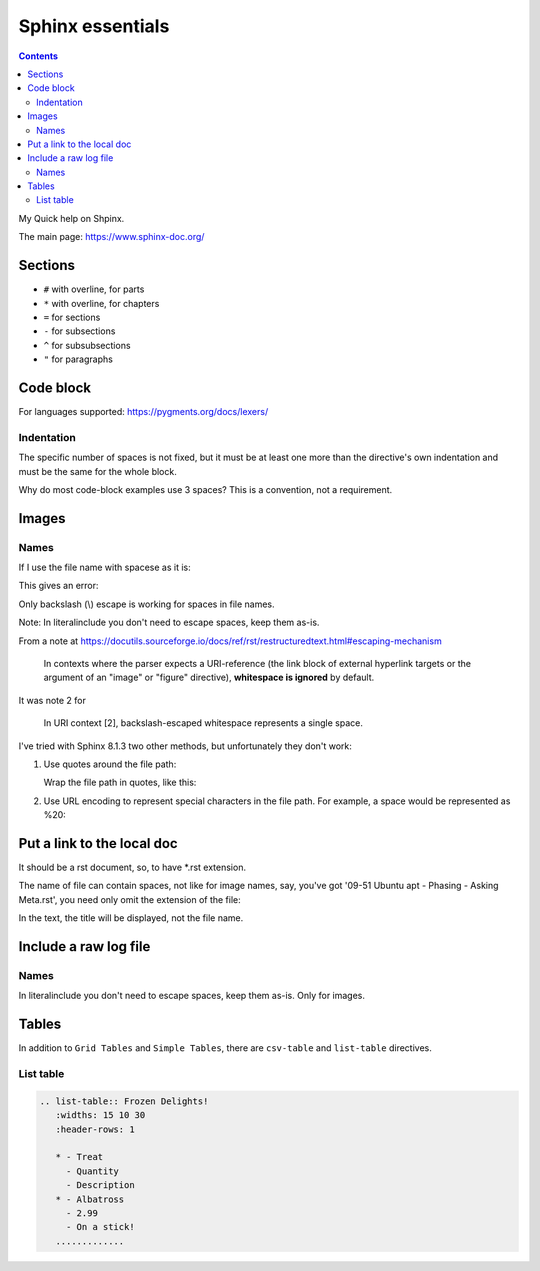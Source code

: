 ####################
Sphinx essentials
####################

.. contents:: Contents
   :depth: 3
   :local:

My Quick help on Shpinx.

The main page: https://www.sphinx-doc.org/

**********
Sections
**********

* ``#`` with overline, for parts
* ``*`` with overline, for chapters
* ``=`` for sections
* ``-`` for subsections
* ``^`` for subsubsections
* ``"`` for paragraphs

************
Code block
************

.. code-block:: rst
   :caption: Adding code block sample

   .. code-block:: bash
      :caption: Adding code block sample

      export A=b

For languages supported: https://pygments.org/docs/lexers/

=============
Indentation
=============

The specific number of spaces is not fixed,
but it must be at least one
more than the directive's own indentation
and must be the same for the whole block.

Why do most code-block examples use 3 spaces?
This is a convention, not a requirement.

***************
Images
***************

.. code-block:: rst
   :caption: Introducing an image from a local Jpeg file

   .. image:: ./IMG_20250505_144207\ Guillaume\ -\ Yocto\ 3\ layers\ -\ v4l2.jpg
      :alt: Guillaume - Yocto 3 layers - v4l2 - QDMA
      :align: center

===========
Names
===========

If I use the file name with spacese as it is:

.. code-block:: rst
   :caption: Introducing an image from a local Jpeg file

   .. image:: ./IMG_20250505_144207 Guillaume - Yocto 3 layers - v4l2.jpg

This gives an error:

.. code-block::
   :caption: When file name with spaces is used as it is

   ..../docs/index.rst:8: WARNING: image file not readable: IMG_20250505_144207Guillaume-Yocto3layers-v4l2.jpg [image.not_readable]

Only backslash (\\) escape is working for spaces in file names.

Note: In literalinclude you don't need to escape spaces, keep them as-is.

From a note at https://docutils.sourceforge.io/docs/ref/rst/restructuredtext.html#escaping-mechanism

   In contexts where the parser expects a URI-reference
   (the link block of external hyperlink targets or
   the argument of an "image" or "figure" directive),
   **whitespace is ignored** by default.

It was note 2 for

   In URI context [2], backslash-escaped whitespace represents a single space.

I've tried with Sphinx 8.1.3 two other methods,
but unfortunately they don't work:

#. Use quotes around the file path:

   Wrap the file path in quotes, like this:

   .. code-block:: rst
      :caption: Using quotes for the file name with spaces

      .. image:: "./IMG_20250505_144207 Guillaume - Yocto 3 layers - v4l2.jpg"

      ..../docs/index.rst:8: WARNING: image file not readable: "./IMG_20250505_144207Guillaume-Yocto3layers-v4l2.jpg" [image.not_readable]

#. Use URL encoding to represent special characters in the file path.
   For example, a space would be represented as %20:

   .. code-block:: rst
      :caption: Using URL encoding for the file name with spaces

      .. image:: ./IMG_20250505_144207%20Guillaume%20-%20Yocto%203%20layers%20-%20v4l2.jpg

      ..../docs/index.rst:8: WARNING: image file not readable: IMG_20250505_144207%20Guillaume%20-%20Yocto%203%20layers%20-%20v4l2.jpg [image.not_readable]

*******************************
Put a link to the local doc
*******************************

It should be a rst document, so, to have \*.rst extension.

The name of file can contain spaces, not like for image names,
say, you've got '09-51 Ubuntu apt - Phasing - Asking Meta.rst',
you need only omit the extension of the file:

.. code-block:: rst
   :caption: Including a link to the local document

   :doc:`./09-51 Ubuntu apt - Phasing - Asking Meta`

In the text, the title will be displayed, not the file name.

***************************************************
Include a raw log file
***************************************************

.. code-block:: rst
   :caption: Include whole content of a text file without indent on a page

   .. literalinclude:: 11-02 curl get libwebsockets-1.23 from yocto recipe - redirect.txt
      :language: none

===========
Names
===========

In literalinclude you don't need to escape spaces, keep them as-is.
Only for images.

****************************************
Tables
****************************************

In addition to ``Grid Tables`` and ``Simple Tables``,
there are ``csv-table`` and ``list-table`` directives.

=====================================
List table
=====================================

.. code-block:: rst

   .. list-table:: Frozen Delights!
      :widths: 15 10 30
      :header-rows: 1

      * - Treat
        - Quantity
        - Description
      * - Albatross
        - 2.99
        - On a stick!
      .............
